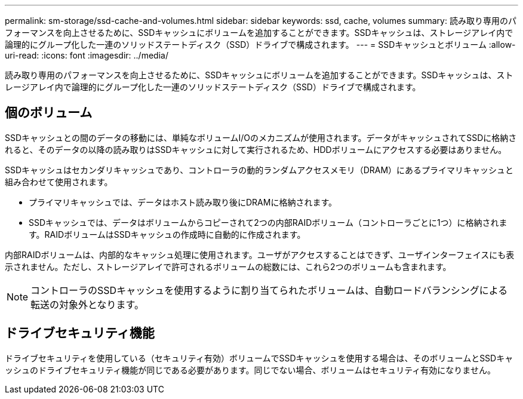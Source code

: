---
permalink: sm-storage/ssd-cache-and-volumes.html 
sidebar: sidebar 
keywords: ssd, cache, volumes 
summary: 読み取り専用のパフォーマンスを向上させるために、SSDキャッシュにボリュームを追加することができます。SSDキャッシュは、ストレージアレイ内で論理的にグループ化した一連のソリッドステートディスク（SSD）ドライブで構成されます。 
---
= SSDキャッシュとボリューム
:allow-uri-read: 
:icons: font
:imagesdir: ../media/


[role="lead"]
読み取り専用のパフォーマンスを向上させるために、SSDキャッシュにボリュームを追加することができます。SSDキャッシュは、ストレージアレイ内で論理的にグループ化した一連のソリッドステートディスク（SSD）ドライブで構成されます。



== 個のボリューム

SSDキャッシュとの間のデータの移動には、単純なボリュームI/Oのメカニズムが使用されます。データがキャッシュされてSSDに格納されると、そのデータの以降の読み取りはSSDキャッシュに対して実行されるため、HDDボリュームにアクセスする必要はありません。

SSDキャッシュはセカンダリキャッシュであり、コントローラの動的ランダムアクセスメモリ（DRAM）にあるプライマリキャッシュと組み合わせて使用されます。

* プライマリキャッシュでは、データはホスト読み取り後にDRAMに格納されます。
* SSDキャッシュでは、データはボリュームからコピーされて2つの内部RAIDボリューム（コントローラごとに1つ）に格納されます。RAIDボリュームはSSDキャッシュの作成時に自動的に作成されます。


内部RAIDボリュームは、内部的なキャッシュ処理に使用されます。ユーザがアクセスすることはできず、ユーザインターフェイスにも表示されません。ただし、ストレージアレイで許可されるボリュームの総数には、これら2つのボリュームも含まれます。

[NOTE]
====
コントローラのSSDキャッシュを使用するように割り当てられたボリュームは、自動ロードバランシングによる転送の対象外となります。

====


== ドライブセキュリティ機能

ドライブセキュリティを使用している（セキュリティ有効）ボリュームでSSDキャッシュを使用する場合は、そのボリュームとSSDキャッシュのドライブセキュリティ機能が同じである必要があります。同じでない場合、ボリュームはセキュリティ有効になりません。
